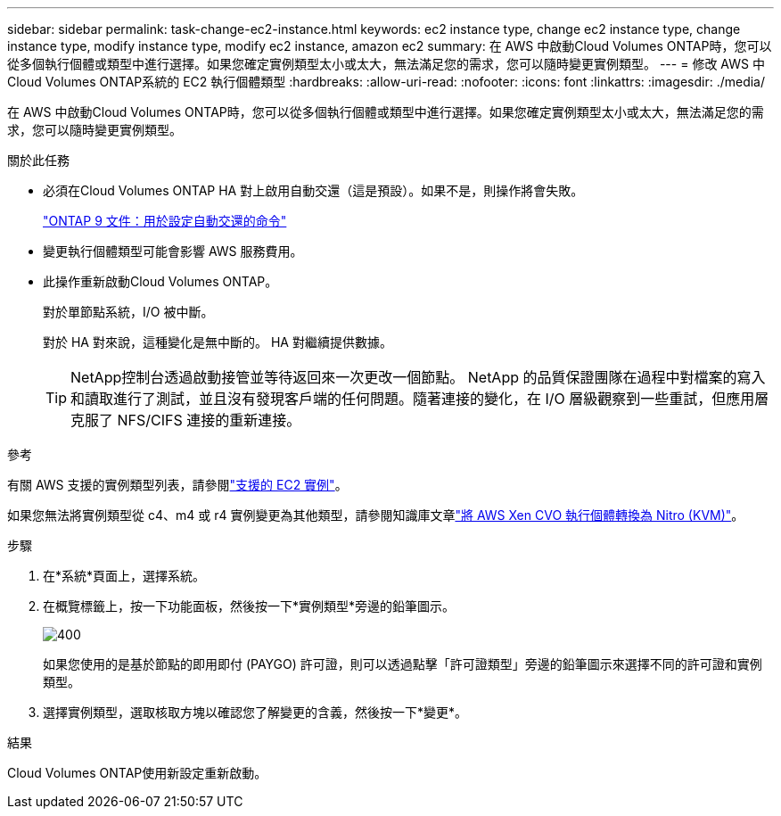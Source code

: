 ---
sidebar: sidebar 
permalink: task-change-ec2-instance.html 
keywords: ec2 instance type, change ec2 instance type, change instance type, modify instance type, modify ec2 instance, amazon ec2 
summary: 在 AWS 中啟動Cloud Volumes ONTAP時，您可以從多個執行個體或類型中進行選擇。如果您確定實例類型太小或太大，無法滿足您的需求，您可以隨時變更實例類型。 
---
= 修改 AWS 中Cloud Volumes ONTAP系統的 EC2 執行個體類型
:hardbreaks:
:allow-uri-read: 
:nofooter: 
:icons: font
:linkattrs: 
:imagesdir: ./media/


[role="lead"]
在 AWS 中啟動Cloud Volumes ONTAP時，您可以從多個執行個體或類型中進行選擇。如果您確定實例類型太小或太大，無法滿足您的需求，您可以隨時變更實例類型。

.關於此任務
* 必須在Cloud Volumes ONTAP HA 對上啟用自動交還（這是預設）。如果不是，則操作將會失敗。
+
http://docs.netapp.com/ontap-9/topic/com.netapp.doc.dot-cm-hacg/GUID-3F50DE15-0D01-49A5-BEFD-D529713EC1FA.html["ONTAP 9 文件：用於設定自動交還的命令"^]

* 變更執行個體類型可能會影響 AWS 服務費用。
* 此操作重新啟動Cloud Volumes ONTAP。
+
對於單節點系統，I/O 被中斷。

+
對於 HA 對來說，這種變化是無中斷的。  HA 對繼續提供數據。

+

TIP: NetApp控制台透過啟動接管並等待返回來一次更改一個節點。 NetApp 的品質保證團隊在過程中對檔案的寫入和讀取進行了測試，並且沒有發現客戶端的任何問題。隨著連接的變化，在 I/O 層級觀察到一些重試，但應用層克服了 NFS/CIFS 連接的重新連接。



.參考
有關 AWS 支援的實例類型列表，請參閱link:https://docs.netapp.com/us-en/cloud-volumes-ontap-relnotes/reference-configs-aws.html#supported-ec2-compute["支援的 EC2 實例"^]。

如果您無法將實例類型從 c4、m4 或 r4 實例變更為其他類型，請參閱知識庫文章link:https://kb.netapp.com/Cloud/Cloud_Volumes_ONTAP/Converting_an_AWS_Xen_CVO_instance_to_Nitro_(KVM)["將 AWS Xen CVO 執行個體轉換為 Nitro (KVM)"^]。

.步驟
. 在*系統*頁面上，選擇系統。
. 在概覽標籤上，按一下功能面板，然後按一下*實例類型*旁邊的鉛筆圖示。
+
image::screenshot_features_instance_type.png[400]

+
如果您使用的是基於節點的即用即付 (PAYGO) 許可證，則可以透過點擊「許可證類型」旁邊的鉛筆圖示來選擇不同的許可證和實例類型。

. 選擇實例類型，選取核取方塊以確認您了解變更的含義，然後按一下*變更*。


.結果
Cloud Volumes ONTAP使用新設定重新啟動。
